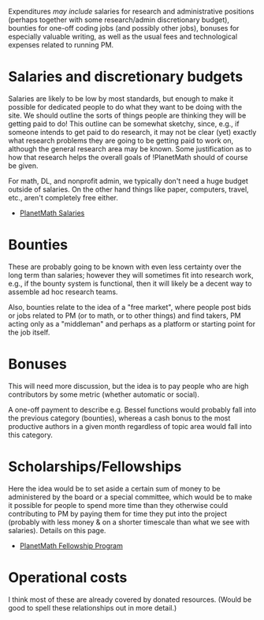#+STARTUP: showeverything logdone
#+options: num:nil

Expenditures /may include/ salaries for research and administrative
positions (perhaps together with some research/admin discretionary
budget), bounties for one-off coding jobs (and possibly other jobs),
bonuses for especially valuable writing, as well as the usual fees and
technological expenses related to running PM.

* Salaries and discretionary budgets

Salaries are likely to be low by most standards, but enough to make it
possible for dedicated people to do what they want to be doing with
the site.  We should outline the sorts of things people are thinking
they will be getting paid to do!  This outline can be somewhat
sketchy, since, e.g., if someone intends to get paid to do research,
it may not be clear (yet) exactly what research problems they are
going to be getting paid to work on, although the general research
area may be known.  Some justification as to how that research helps
the overall goals of !PlanetMath should of course be given.

For math, DL, and nonprofit admin, we typically don't need a huge
budget outside of salaries.  On the other hand things like paper,
computers, travel, etc., aren't completely free either.

 * [[file:PlanetMath Salaries.org][PlanetMath Salaries]]

* Bounties

These are probably going to be known with even less certainty
over the long term than salaries; however they will sometimes fit
into research work, e.g., if the bounty system is functional,
then it will likely be a decent way to assemble ad hoc
research teams.

Also, bounties relate to the idea of a "free market", where
people post bids or jobs related to PM (or to math, or to
other things) and find takers, PM acting only as a "middleman"
and perhaps as a platform or starting point for the job
itself.

* Bonuses

This will need more discussion, but the idea is to pay people who are
high contributors by some metric (whether automatic or social).

A one-off payment to describe e.g. Bessel functions would probably
fall into the previous category (bounties), whereas a cash bonus to
the most productive authors in a given month regardless of topic area
would fall into this category.

*  Scholarships/Fellowships

Here the idea would be to set aside a certain sum of money to be
administered by the board or a special committee, which would be to
make it possible for people to spend more time than they otherwise
could contributing to PM by paying them for time they put into the
project (probably with less money & on a shorter timescale than what
we see with salaries).  Details on this page.

 * [[file:PlanetMath Fellowship Program.org][PlanetMath Fellowship Program]]


* Operational costs

I think most of these are already covered by donated resources.
(Would be good to spell these relationships out in more detail.)
